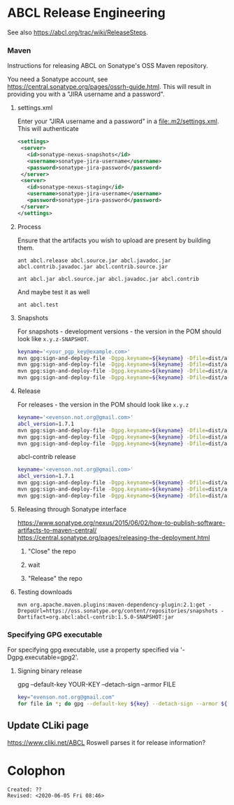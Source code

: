 * ABCL Release Engineering 

See also <https://abcl.org/trac/wiki/ReleaseSteps>.

*** Maven

Instructions for releasing ABCL on Sonatype's OSS Maven repository.

You need a Sonatype account, see
<https://central.sonatype.org/pages/ossrh-guide.html>.  This will
result in providing you with a "JIRA username and a password".

**** settings.xml

Enter your "JIRA username and a password" in a
<file:.m2/settings.xml>.  This will authenticate 

#+BEGIN_SRC xml
<settings>
 <server>
   <id>sonatype-nexus-snapshots</id>
   <username>sonatype-jira-username</username>
   <password>sonatype-jira-password</password>
 </server>
 <server>
   <id>sonatype-nexus-staging</id>
   <username>sonatype-jira-username</username>
   <password>sonatype-jira-password</password>
 </server>
</settings>
#+END_SRC

**** Process

Ensure that the artifacts you wish to upload are present by building
them.
#+begin_src 
ant abcl.release abcl.source.jar abcl.javadoc.jar abcl.contrib.javadoc.jar abcl.contrib.source.jar
#+end_src

#+BEGIN_SRC 
ant abcl.jar abcl.source.jar abcl.javadoc.jar abcl.contrib
#+END_SRC

And maybe test it as well

#+BEGIN_SRC 
ant abcl.test
#+END_SRC

**** Snapshots
For snapshots - development versions - the version in the POM should look like ~x.y.z-SNAPSHOT~.

#+BEGIN_SRC bash
keyname='<your_pgp_key@example.com>'
mvn gpg:sign-and-deploy-file -Dgpg.keyname=${keyname} -Dfile=dist/abcl.jar -DpomFile=pom.xml -Durl=https://oss.sonatype.org/content/repositories/snapshots/ -DrepositoryId=sonatype-nexus-snapshots
mvn gpg:sign-and-deploy-file -Dgpg.keyname=${keyname} -Dfile=dist/abcl-sources.jar -DpomFile=pom.xml -Durl=https://oss.sonatype.org/content/repositories/snapshots/ -DrepositoryId=sonatype-nexus-snapshots -Dclassifier=sources
mvn gpg:sign-and-deploy-file -Dgpg.keyname=${keyname} -Dfile=dist/abcl-javadoc.jar -DpomFile=pom.xml -Durl=https://oss.sonatype.org/content/repositories/snapshots/ -DrepositoryId=sonatype-nexus-snapshots -Dclassifier=javadoc
mvn gpg:sign-and-deploy-file -Dgpg.keyname=${keyname} -Dfile=dist/abcl-contrib.jar -DpomFile=contrib/pom.xml -Durl=https://oss.sonatype.org/content/repositories/snapshots/ -DrepositoryId=sonatype-nexus-snapshots 
#+END_SRC


**** Release
For releases - the version in the POM should look like  ~x.y.z~

#+BEGIN_SRC bash
keyname='<evenson.not.org@gmail.com>'
abcl_version=1.7.1
mvn gpg:sign-and-deploy-file -Dgpg.keyname=${keyname} -Dfile=dist/abcl.jar -DpomFile=pom.xml -Durl=https://oss.sonatype.org/service/local/staging/deploy/maven2/ -DrepositoryId=sonatype-nexus-staging
mvn gpg:sign-and-deploy-file -Dgpg.keyname=${keyname} -Dfile=dist/abcl-${abcl_version}-sources.jar -DpomFile=pom.xml -Durl=https://oss.sonatype.org/service/local/staging/deploy/maven2/ -DrepositoryId=sonatype-nexus-staging -Dclassifier=sources
mvn gpg:sign-and-deploy-file -Dgpg.keyname=${keyname} -Dfile=dist/abcl-${abcl_version}-javadoc.jar -DpomFile=pom.xml -Durl=https://oss.sonatype.org/service/local/staging/deploy/maven2/ -DrepositoryId=sonatype-nexus-staging -Dclassifier=javadoc
#+END_SRC

abcl-contrib release

#+BEGIN_SRC bash
keyname='<evenson.not.org@gmail.com>'
abcl_version=1.7.1
mvn gpg:sign-and-deploy-file -Dgpg.keyname=${keyname} -Dfile=dist/abcl-contrib.jar -DpomFile=contrib/pom.xml -Durl=https://oss.sonatype.org/service/local/staging/deploy/maven2/ -DrepositoryId=sonatype-nexus-staging 
mvn gpg:sign-and-deploy-file -Dgpg.keyname=${keyname} -Dfile=dist/abcl-contrib-${abcl_version}-sources.jar -DpomFile=contrib/pom.xml -Durl=https://oss.sonatype.org/service/local/staging/deploy/maven2/ -DrepositoryId=sonatype-nexus-staging -Dclassifier=sources
mvn gpg:sign-and-deploy-file -Dgpg.keyname=${keyname} -Dfile=dist/abcl-contrib-${abcl_version}-javadoc.jar -DpomFile=contrib/pom.xml -Durl=https://oss.sonatype.org/service/local/staging/deploy/maven2/ -DrepositoryId=sonatype-nexus-staging -Dclassifier=javadoc
#+END_SRC

**** Releasing through Sonatype interface
<https://www.sonatype.org/nexus/2015/06/02/how-to-publish-software-artifacts-to-maven-central/>
<https://central.sonatype.org/pages/releasing-the-deployment.html>

1. "Close" the repo

2. wait

3. "Release" the repo

**** Testing downloads 

#+BEGIN_SRC 
mvn org.apache.maven.plugins:maven-dependency-plugin:2.1:get -DrepoUrl=https://oss.sonatype.org/content/repositories/snapshots -Dartifact=org.abcl:abcl-contrib:1.5.0-SNAPSHOT:jar
#+END_SRC




*** Specifying GPG executable

For specifying gpg executable, use a property specified via
'-Dgpg.executable=gpg2'.

**** Signing binary release

gpg --default-key YOUR-KEY --detach-sign --armor FILE

#+begin_src bash
key="evenson.not.org@gmail.com"
for file in *; do gpg --default-key ${key} --detach-sign --armor ${file} ; done
#+end_src

** Update CLiki page
<https://www.cliki.net/ABCL>
Roswell parses it for release information?

* Colophon
  
  #+begin_example
  Created: ??
  Revised: <2020-06-05 Fri 08:46>
  #+end_example
  
